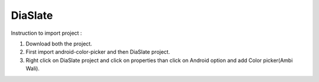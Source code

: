 DiaSlate
========



Instruction to import project :


1) Download both the project.

2) First import android-color-picker and then DiaSlate project.

3) Right click on DiaSlate project and click on properties than click on Android option and add Color picker(Ambi Wali).
